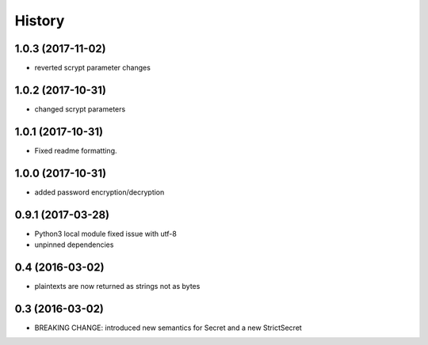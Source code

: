 .. :changelog:

History
-------

1.0.3 (2017-11-02)
++++++++++++++++++

- reverted scrypt parameter changes


1.0.2 (2017-10-31)
++++++++++++++++++

- changed scrypt parameters


1.0.1 (2017-10-31)
++++++++++++++++++

- Fixed readme formatting.


1.0.0 (2017-10-31)
++++++++++++++++++

* added password encryption/decryption

0.9.1 (2017-03-28)
++++++++++++++++++

* Python3 local module fixed issue with utf-8
* unpinned dependencies

0.4 (2016-03-02)
++++++++++++++++++

* plaintexts are now returned as strings not as bytes

0.3 (2016-03-02)
++++++++++++++++++

* BREAKING CHANGE: introduced new semantics for Secret and a new StrictSecret
